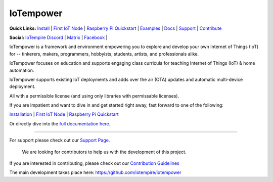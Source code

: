 ==========
IoTempower
==========

.. |IoTempower Badge| image:: https://img.shields.io/badge/IoTempower-0.9.3-purple.svg
    :target: https://github.com/iotempire/iotempower
    :alt: IoTempower version 0.9.3
.. |MIT License Badge| image:: https://img.shields.io/badge/license-MIT-blue.svg
    :target: https://opensource.org/licenses/MIT
    :alt: MIT License
.. |Platforms Badge| image:: https://img.shields.io/badge/Platforms-Linux%20%7C%20Raspberry%20Pi%20%7C%20Android%20%7C%20Windows%20%7C%20Mac-darkgreen.svg
    :target: https://github.com/iotempire/iotempower#supported-platforms
    :alt: Platforms: Linux | Raspberry Pi | Android | Windows | Mac

|IoTempower Badge| |MIT License Badge| |Platforms Badge|


**Quick Links:** `Install <https://github.com/iotempire/iotempower/blob/master/doc/installation.rst>`__ |
`First IoT Node <https://github.com/iotempire/iotempower/blob/master/doc/first-node.rst>`__ |
`Raspberry Pi Quickstart <https://github.com/iotempire/iotempower/blob/master/doc/quickstart-pi.rst>`__ |
`Examples <https://github.com/iotempire/iotempower/tree/master/examples>`__ |
`Docs <https://github.com/iotempire/iotempower/blob/master/doc/index-doc.rst>`_ |
`Support <https://github.com/iotempire/iotempower/blob/master/.github/SUPPORT.md>`_ |
`Contribute <https://github.com/iotempire/iotempower/blob/master/.github/CONTRIBUTING.md>`_ 

**Social:** `IoTempire Discord <https://discord.gg/9gq8Q9p6r3>`_ |
`Matrix <https://riot.im/app/#/room/#iotempower:matrix.org>`_ |
`Facebook <https://www.facebook.com/groups/2284490571612435/>`_ |


IoTempower is a framework and environment 
empowering you to explore and develop your own 
Internet of Things (IoT) for
-- tinkerers, makers, programmers, hobbyists, students, artists,
and professionals alike.

IoTempower focuses on education and supports engaging class curricula for teaching
Internet of Things (IoT) & home automation.

IoTempower supports existing IoT deployments and adds 
over the air (OTA) updates and automatic multi-device deployment. 

All with a permissible license (and using only
libraries with permissable licenses).

If you are impatient and want to dive in and get started right away, 
fast forward to one of the following: 

`Installation </doc/installation.rst>`_ | 
`First IoT Node </doc/first-node.rst>`_ | 
`Raspberry Pi Quickstart </doc/quickstart-pi.rst>`_

.. showcases


Or directly dive into the `full documentation here <https://github.com/iotempire/iotempower/blob/master/doc/index-doc.rst>`_.

----------

For support please check out our `Support Page <https://github.com/iotempire/iotempower/blob/master/.github/SUPPORT.md>`_.

    We are looking for contributors to help us with the development of this project.

If you are interested in contributing, please check out our `Contribution Guidelines <https://github.com/iotempire/iotempower/blob/master/.github/CONTRIBUTING.md>`_

The main development takes place here: 
https://github.com/iotempire/iotempower
